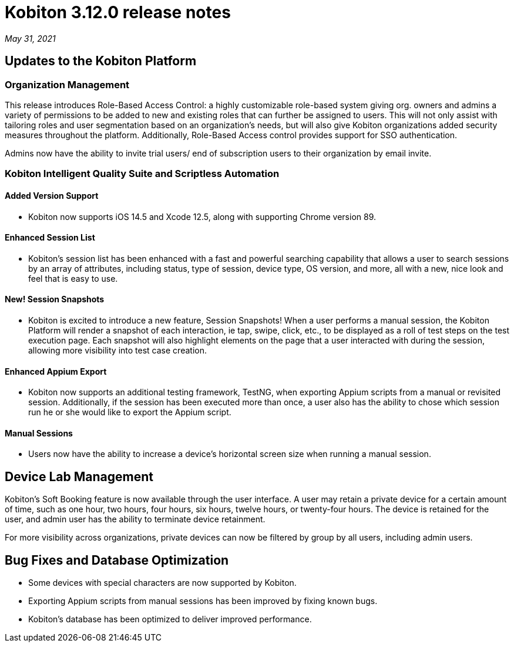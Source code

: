 = Kobiton 3.12.0 release notes
:navtitle: Kobiton 3.12.0 release notes

_May 31, 2021_

== Updates to the Kobiton Platform

=== Organization Management

This release introduces Role-Based Access Control: a highly customizable role-based system giving org. owners and admins a variety of permissions to be added to new and existing roles that can further be assigned to users. This will not only assist with tailoring roles and user segmentation based on an organization's needs, but will also give Kobiton organizations added security measures throughout the platform. Additionally, Role-Based Access control provides support for SSO authentication.

Admins now have the ability to invite trial users/ end of subscription users to their organization by email invite.

=== Kobiton Intelligent Quality Suite and Scriptless Automation

==== Added Version Support

* Kobiton now supports iOS 14.5 and Xcode 12.5, along with supporting Chrome version 89.

==== Enhanced Session List

* Kobiton's session list has been enhanced with a fast and powerful searching capability that allows a user to search sessions by an array of attributes, including status, type of session, device type, OS version, and more, all with a new, nice look and feel that is easy to use.

==== New! Session Snapshots

* Kobiton is excited to introduce a new feature, Session Snapshots! When a user performs a manual session, the Kobiton Platform will render a snapshot of each interaction, ie tap, swipe, click, etc., to be displayed as a roll of test steps on the test execution page. Each snapshot will also highlight elements on the page that a user interacted with during the session, allowing more visibility into test case creation.

==== Enhanced Appium Export

* Kobiton now supports an additional testing framework, TestNG, when exporting Appium scripts from a manual or revisited session. Additionally, if the session has been executed more than once, a user also has the ability to chose which session run he or she would like to export the Appium script.

==== Manual Sessions

* Users now have the ability to increase a device's horizontal screen size when running a manual session.

== Device Lab Management

Kobiton's Soft Booking feature is now available through the user interface. A user may retain a private device for a certain amount of time, such as one hour, two hours, four hours, six hours, twelve hours, or twenty-four hours. The device is retained for the user, and admin user has the ability to terminate device retainment.

For more visibility across organizations, private devices can now be filtered by group by all users, including admin users.

== Bug Fixes and Database Optimization

* Some devices with special characters are now supported by Kobiton.

* Exporting Appium scripts from manual sessions has been improved by fixing known bugs.

* Kobiton's database has been optimized to deliver improved performance.
